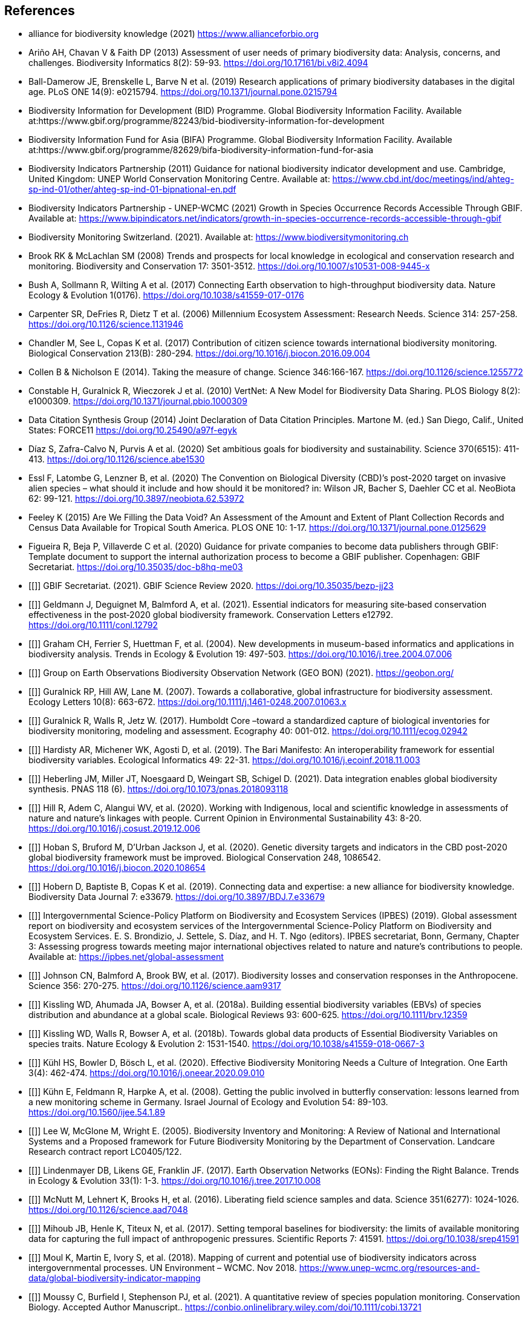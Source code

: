 [bibliography]
== References

//The bibliography list is a style of AsciiDoc bulleted list.

- [[alliance]] alliance for biodiversity knowledge (2021) https://www.allianceforbio.org 
- [[arino]] Ariño AH, Chavan V & Faith DP (2013) Assessment of user needs of primary biodiversity data: Analysis, concerns, and challenges. Biodiversity Informatics 8(2): 59-93. https://doi.org/10.17161/bi.v8i2.4094
- [[balldamerow]] Ball-Damerow JE, Brenskelle L, Barve N et al. (2019) Research applications of primary biodiversity databases in the digital age. PLoS ONE 14(9): e0215794. https://doi.org/10.1371/journal.pone.0215794
- [[gbifbid]] Biodiversity Information for Development (BID) Programme. Global Biodiversity Information Facility. Available at:https://www.gbif.org/programme/82243/bid-biodiversity-information-for-development
- [[gbifbifa]] Biodiversity Information Fund for Asia (BIFA) Programme. Global Biodiversity Information Facility. Available at:https://www.gbif.org/programme/82629/bifa-biodiversity-information-fund-for-asia
- [[bip2011]] Biodiversity Indicators Partnership (2011) Guidance for national biodiversity indicator development and use. Cambridge, United Kingdom: UNEP World Conservation Monitoring Centre. Available at: https://www.cbd.int/doc/meetings/ind/ahteg-sp-ind-01/other/ahteg-sp-ind-01-bipnational-en.pdf
- [[bip2021]] Biodiversity Indicators Partnership - UNEP-WCMC (2021) Growth in Species Occurrence Records Accessible Through GBIF. Available at: https://www.bipindicators.net/indicators/growth-in-species-occurrence-records-accessible-through-gbif 
- [[bmch]] Biodiversity Monitoring Switzerland. (2021). Available at: https://www.biodiversitymonitoring.ch
- [[brook]] Brook RK & McLachlan SM (2008) Trends and prospects for local knowledge in ecological and conservation research and monitoring. Biodiversity and Conservation 17: 3501-3512. https://doi.org/10.1007/s10531-008-9445-x
- [[bush]] Bush A, Sollmann R, Wilting A et al. (2017) Connecting Earth observation to high-throughput biodiversity data. Nature Ecology & Evolution 1(0176). https://doi.org/10.1038/s41559-017-0176
- [[carpenter]] Carpenter SR, DeFries R, Dietz T et al. (2006) Millennium Ecosystem Assessment: Research Needs. Science 314: 257-258. https://doi.org/10.1126/science.1131946
- [[chandler]] Chandler M, See L, Copas K et al. (2017) Contribution of citizen science towards international biodiversity monitoring. Biological Conservation 213(B): 280-294. https://doi.org/10.1016/j.biocon.2016.09.004 
- [[collen]] Collen B & Nicholson E (2014). Taking the measure of change. Science 346:166-167. https://doi.org/10.1126/science.1255772
- [[constable]] Constable H, Guralnick R, Wieczorek J et al. (2010) VertNet: A New Model for Biodiversity Data Sharing. PLOS Biology 8(2): e1000309. https://doi.org/10.1371/journal.pbio.1000309
- [[force11]] Data Citation Synthesis Group (2014) Joint Declaration of Data Citation Principles. Martone M. (ed.) San Diego, Calif., United States: FORCE11 https://doi.org/10.25490/a97f-egyk
- [[diaz]] Díaz S, Zafra-Calvo N, Purvis A et al. (2020) Set ambitious goals for biodiversity and sustainability. Science 370(6515): 411-413. https://doi.org/10.1126/science.abe1530
- [[essl]] Essl F, Latombe G, Lenzner B, et al. (2020) The Convention on Biological Diversity (CBD)’s post-2020 target on invasive alien species – what should it include and how should it be monitored? in: Wilson JR, Bacher S, Daehler CC et al. NeoBiota 62: 99-121. https://doi.org/10.3897/neobiota.62.53972
- [[feeley]] Feeley K (2015) Are We Filling the Data Void? An Assessment of the Amount and Extent of Plant Collection Records and Census Data Available for Tropical South America. PLOS ONE 10: 1-17. https://doi.org/10.1371/journal.pone.0125629
- [[figueira]] Figueira R, Beja P, Villaverde C et al. (2020) Guidance for private companies to become data publishers through GBIF: Template document to support the internal authorization process to become a GBIF publisher. Copenhagen: GBIF Secretariat. https://doi.org/10.35035/doc-b8hq-me03
- [[]] GBIF Secretariat. (2021). GBIF Science Review 2020. https://doi.org/10.35035/bezp-jj23 
- [[]] Geldmann J, Deguignet M, Balmford A, et al. (2021). Essential indicators for measuring site‐based conservation effectiveness in the post‐2020 global biodiversity framework. Conservation Letters e12792. https://doi.org/10.1111/conl.12792
- [[]] Graham CH, Ferrier S, Huettman F, et al. (2004). New developments in museum-based informatics and applications in biodiversity analysis. Trends in Ecology & Evolution 19: 497-503. https://doi.org/10.1016/j.tree.2004.07.006
- [[]] Group on Earth Observations Biodiversity Observation Network (GEO BON) (2021). https://geobon.org/
- [[]] Guralnick RP, Hill AW, Lane M. (2007). Towards a collaborative, global infrastructure for biodiversity assessment. Ecology Letters 10(8): 663-672. https://doi.org/10.1111/j.1461-0248.2007.01063.x
- [[]] Guralnick R, Walls R, Jetz W. (2017). Humboldt Core –toward a standardized capture of biological inventories for biodiversity monitoring, modeling and assessment. Ecography 40: 001-012. https://doi.org/10.1111/ecog.02942
- [[]] Hardisty AR, Michener WK, Agosti D, et al. (2019). The Bari Manifesto: An interoperability framework for essential biodiversity variables. Ecological Informatics 49: 22-31. https://doi.org/10.1016/j.ecoinf.2018.11.003
- [[]] Heberling JM, Miller JT, Noesgaard D, Weingart SB, Schigel D. (2021). Data integration enables global biodiversity synthesis. PNAS 118 (6). https://doi.org/10.1073/pnas.2018093118
- [[]] Hill R, Adem C, Alangui WV, et al. (2020). Working with Indigenous, local and scientific knowledge in assessments of nature and nature’s linkages with people. Current Opinion in Environmental Sustainability 43: 8-20. https://doi.org/10.1016/j.cosust.2019.12.006
- [[]] Hoban S, Bruford M, D'Urban Jackson J, et al. (2020). Genetic diversity targets and indicators in the CBD post-2020 global biodiversity framework must be improved. Biological Conservation 248, 1086542. https://doi.org/10.1016/j.biocon.2020.108654
- [[]] Hobern D, Baptiste B, Copas K et al. (2019). Connecting data and expertise: a new alliance for biodiversity knowledge. Biodiversity Data Journal 7: e33679. https://doi.org/10.3897/BDJ.7.e33679
- [[]] Intergovernmental Science-Policy Platform on Biodiversity and Ecosystem Services (IPBES) (2019). Global assessment report on biodiversity and ecosystem services of the Intergovernmental Science-Policy Platform on Biodiversity and Ecosystem Services. E. S. Brondizio, J. Settele, S. Díaz, and H. T. Ngo (editors). IPBES secretariat, Bonn, Germany, Chapter 3: Assessing progress towards meeting major international objectives related to nature and nature’s contributions to people. Available at: https://ipbes.net/global-assessment
- [[]] Johnson CN, Balmford A, Brook BW, et al. (2017). Biodiversity losses and conservation responses in the Anthropocene. Science 356: 270-275. https://doi.org/10.1126/science.aam9317
- [[]] Kissling WD, Ahumada JA, Bowser A, et al. (2018a). Building essential biodiversity variables (EBVs) of species distribution and abundance at a global scale. Biological Reviews 93: 600-625. https://doi.org/10.1111/brv.12359
- [[]] Kissling WD, Walls R, Bowser A, et al. (2018b). Towards global data products of Essential Biodiversity Variables on species traits. Nature Ecology & Evolution 2: 1531-1540. https://doi.org/10.1038/s41559-018-0667-3
- [[]] Kühl HS, Bowler D, Bösch L, et al. (2020). Effective Biodiversity Monitoring Needs a Culture of Integration. One Earth 3(4): 462-474. https://doi.org/10.1016/j.oneear.2020.09.010
- [[]] Kühn E, Feldmann R, Harpke A, et al. (2008). Getting the public involved in butterfly conservation: lessons learned from a new monitoring scheme in Germany. Israel Journal of Ecology and Evolution 54: 89-103. https://doi.org/10.1560/ijee.54.1.89
- [[]] Lee W, McGlone M, Wright E. (2005). Biodiversity Inventory and Monitoring: A Review of National and International Systems and a Proposed framework for Future Biodiversity Monitoring by the Department of Conservation. Landcare Research contract report LC0405/122.
- [[]] Lindenmayer DB, Likens GE, Franklin JF. (2017). Earth Observation Networks (EONs): Finding the Right Balance. Trends in Ecology & Evolution 33(1): 1-3. https://doi.org/10.1016/j.tree.2017.10.008
- [[]] McNutt M, Lehnert K, Brooks H, et al. (2016). Liberating field science samples and data. Science 351(6277): 1024-1026. https://doi.org/10.1126/science.aad7048
- [[]] Mihoub JB, Henle K, Titeux N, et al. (2017). Setting temporal baselines for biodiversity: the limits of available monitoring data for capturing the full impact of anthropogenic pressures. Scientific Reports 7: 41591. https://doi.org/10.1038/srep41591
- [[]] Moul K, Martin E, Ivory S, et al. (2018). Mapping of current and potential use of biodiversity indicators across intergovernmental processes. UN Environment – WCMC. Nov 2018. https://www.unep-wcmc.org/resources-and-data/global-biodiversity-indicator-mapping
- [[]] Moussy C, Burfield I, Stephenson PJ, et al. (2021). A quantitative review of species population monitoring. Conservation Biology. Accepted Author Manuscript.. https://conbio.onlinelibrary.wiley.com/doi/10.1111/cobi.13721
- [[]] Navarro LM, Fernández N, Guerra C, et al. (2017). Monitoring biodiversity change through effective global coordination. Current Opinion in Environmental Sustainability 29:158–169. https://doi.org/10.1016/j.cosust.2018.02.005
- [[]] Nicholson E, Collen B, Barausse A, et al. (2012). Making Robust Policy Decisions Using Global Biodiversity Indicators. PLOS ONE 7(7): e41128. https://doi.org/10.1371/journal.pone.0041128
- [[]] Pereira HM, Cooper HD. (2006). Towards the global monitoring of biodiversity change. Trends in Ecology and Evolution 21(3): 123-129.https://doi.org/10.1016/j.tree.2005.10.015
- [[]] Pereira HM, Belnap J, Brummitt N. et al. (2010). Global biodiversity monitoring. Frontiers in Ecology and the Environment, 8: 459-460. https://doi.org/10.1890/10.WB.23
- [[]] Peterson AT, Asase A, Canhos D, et al. (2018). Data Leakage and Loss in BiodiversityInformatics. Biodiversity Data Journal 6: e26826. https://doi.org/10.3897/BDJ.6.e26826
- [[]] Pocock MJ, Chandler M, Bonney R, et al. (2018). A vision for global biodiversity monitoring with citizen science. Advances in Ecological Research 59: 169-223. https://doi.org/10.1016/bs.aecr.2018.06.003
- [[]] Proença V, Martin LM, Pereira HM, et al. (2017). Global biodiversity monitoring: From data sources to Essential Biodiversity Variables. Biological Conservation 213(B): 256-263. https://doi.org/10.1016/j.biocon.2016.07.014
- [[]] Schmeller DS, Henry PY, Julliard R, et al. (2009). Advantages of volunteer-based biodiversity monitoring in Europe. Conservation Biology 23: 307-316. https://doi.org/10.1111/j.1523-1739.2008.01125.x
- [[]] Schmeller DS, Mihoub J-B, Bowser A, et al. (2017). An operational definition of essential biodiversity variables. Biodiversity Conservation 26: 2967-2972. https://doi.org/10.1007/s10531-017-1386-9
- [[]] Scholes RJ, Mace GM, Turner W, et al. (2008). Toward a Global Biodiversity Observing System. Science 321: 1044-1045. https://doi.org/10.1126/science.1162055
- [[]] Secretariat of the Convention on Biological Diversity. (2021). Report of the virtual sessions of the fifth science-policy forum for biodiversity and the eighth international conference on sustainability science. https://www.cbd.int/doc/c/8cd2/6eab/663d8a4cc2d198b104225345/sbstta-24-inf-28-en.pdf
- [[]] Secretariat of the Convention on Biological Diversity. (2020a). Zero Draft of the Post‐2020 Global Biodiversity framework. https://www.cbd.int/doc/c/efb0/1f84/a892b98d2982a829962b6371/wg2020-02-03-en.pdf
- [[]] Secretariat of the Convention on Biological Diversity. (2020b). Update of the Zero Draft of the Post‐2020 Global Biodiversity framework. https://www.cbd.int/doc/c/3064/749a/0f65ac7f9def86707f4eaefa/post2020-prep-02-01-en.pdf
- [[]] Secretariat of the Convention on Biological Diversity. (2020c). Global Biodiversity Outlook 5. Montreal. https://www.cbd.int/gbo5
- [[]] Secretariat of the Convention on Biological Diversity. (2020d). Monitoring framework for the post-2020 global biodiversity framework. https://www.cbd.int/sbstta/sbstta-24/post2020-monitoring-en.pdf 
- [[]] Secretariat of the Convention on Biological Diversity. (2020e). Review of Progress in the Implementation of the Convention and the Strategic Plan for Biodiversity 2011-2020, document CBD/SBI/3/2 prepared by SCBD for the 3rd meeting of the Subsidiary Body on Implementation (SBI3), available at: https://www.cbd.int/doc/c/73bc/335c/480a6a50d95d04478f4b3041/sbi-03-02-en.pdf
- [[]] Secretariat of the Convention on Biological Diversity. (2010). Strategic Plan for Biodiversity 2011-2020, including Aichi Biodiversity Targets. https://www.cbd.int/sp/
- [[]] Secretariat of the Convention on Biological Diversity. (2006). Global Biodiversity Outlook 2. Montreal. https://www.cbd.int/gbo2/
- [[]] Sousa-Baena MS, Garcia LC, Peterson AT. (2014). Knowledge behind conservation status decisions: data basis for “Data Deficient” Brazilian plant species. Biological Conservation 173: 80-89. http://dx.doi.org/10.1016/j.biocon.2013.06.034
- [[]] Stevenson SL, Watermeyer K, Caggiano G, et al. (2021). Matching biodiversity indicators to policy needs. Conservation Biology. https://doi.org/10.1111/cobi.13575
- [[tengo]] Tengö M, Hill R, Malmer P et al. (2017) Weaving knowledge systems in IPBES, CBD and beyond—lessons learned for sustainability. Current Opinion in Environmental Sustainability 26-27: 17-25. https://doi.org/10.1016/j.cosust.2016.12.005
- [[epa]] The Equator Principles Association (2020) The Equator Principles. July 2020. Available at: https://equator-principles.com/wp-content/uploads/2021/02/The-Equator-Principles-July-2020.pdf
- [[turner]] Turner W (2014) Sensing biodiversity. Science 346: 301-302. https://doi.org/10.1126/science.1256014
- [[unepwcmc]] UNEP-WCMC & BIP (2020) Indicators for the post-2020 global biodiversity framework. https://www.cbd.int/sbstta/sbstta-24/post2020-indicators-en.pdf
- [[unesco]] UNESCO (2021) Draft text of the UNESCO Recommendation on Open Science. Available at: https://en.unesco.org/science-sustainable-future/open-science
- [[vannan]] Vannan S, Downs RR, Meier W et al. (2020) Data sets are foundational to research. Why don’t we cite them? Eos 101. https://doi.org/10.1029/2020EO151665 
- [[williams]] Williams BA, Watson JE, Butchart SH et al. (2020) A robust goal is needed for species in the Post‐2020 Global Biodiversity framework. Conservation Letters. 2020;e12778. https://doi.org/10.1111/conl.12778 
- [[wilkinson]] Wilkinson MD, Dumontier M, Aalbersberg IJ et al. (2016) The FAIR Guiding Principles for scientific data management and stewardship. Scientific Data 3: 160018. https://doi.org/10.1038/sdata.2016.18

<<<
